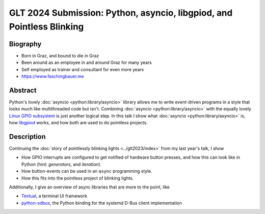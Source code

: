 GLT 2024 Submission: Python, asyncio, libgpiod, and Pointless Blinking
======================================================================

Biography
---------

* Born in Graz, and bound to die in Graz
* Been around as an employee in and around Graz for many years
* Self employed as trainer and consultant for even more years
* https://www.faschingbauer.me

Abstract
--------

Python's lovely :doc:`asyncio <python:library/asyncio>` library allows
me to write event-driven programs in a style that looks much like
multithreaded code but isn't. Combining :doc:`asyncio
<python:library/asyncio>` with the equally lovely `Linux GPIO
subsystem
<https://git.kernel.org/pub/scm/libs/libgpiod/libgpiod.git>`__ is just
another logical step. In this talk I show what :doc:`asyncio
<python:library/asyncio>` is, how `libgpiod
<https://git.kernel.org/pub/scm/libs/libgpiod/libgpiod.git>`__ works,
and how both are used to do pointless projects.

Description
-----------

Continuing the :doc:`story of pointlessly blinking lights
<../glt2023/index>` from my last year's talk, I show

* How GPIO interrupts are configured to get notified of hardware
  button presses, and how this can look like in Python (hint:
  *generators*, and *iteration*).
* How button-events can be used in an ``async`` programming style.
* How this fits into the pointless project of blinking lights.

Additionally, I give an overview of async libraries that are more to
the point, like

* `Textual <https://textual.textualize.io>`__, a terminal UI framework
* `python-sdbus <https://github.com/python-sdbus/python-sdbus>`__, the
  Python binding for the systemd D-Bus client implementation
